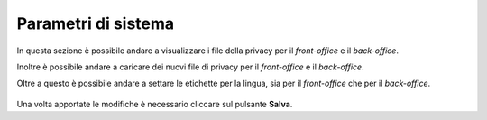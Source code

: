 Parametri di sistema
=====================

In questa sezione è possibile andare a visualizzare i file della privacy per il *front-office* e il *back-office*.

Inoltre è possibile andare a caricare dei nuovi file di privacy per il *front-office* e il *back-office*.

Oltre a questo è possibile andare a settare le etichette per la lingua, sia per il *front-office* che per il *back-office*.

.. figure:: /media/parametrisistema.png
   :align: center
   :name: parametri-sistema
   :alt: Privacy e etichette

    Privacy e etichette

Una volta apportate le modifiche è necessario cliccare sul pulsante **Salva**.